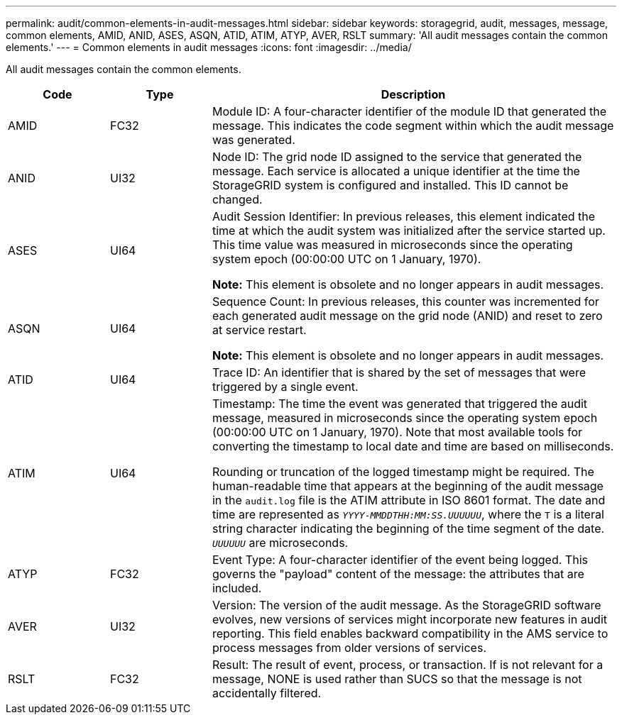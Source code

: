 ---
permalink: audit/common-elements-in-audit-messages.html
sidebar: sidebar
keywords: storagegrid, audit, messages, message, common elements, AMID, ANID, ASES, ASQN, ATID, ATIM, ATYP, AVER, RSLT 
summary: 'All audit messages contain the common elements.'
---
= Common elements in audit messages
:icons: font
:imagesdir: ../media/

[.lead]
All audit messages contain the common elements.

[cols="1a,1a,4a" options="header"]
|===
| Code| Type| Description

| AMID
| FC32
| Module ID: A four-character identifier of the module ID that generated the message. This indicates the code segment within which the audit message was generated.

| ANID
| UI32
| Node ID: The grid node ID assigned to the service that generated the message. Each service is allocated a unique identifier at the time the StorageGRID system is configured and installed. This ID cannot be changed.

| ASES
| UI64
| Audit Session Identifier: In previous releases, this element indicated the time at which the audit system was initialized after the service started up. This time value was measured in microseconds since the operating system epoch (00:00:00 UTC on 1 January, 1970).

*Note:* This element is obsolete and no longer appears in audit messages.

| ASQN
| UI64
| Sequence Count: In previous releases, this counter was incremented for each generated audit message on the grid node (ANID) and reset to zero at service restart.

*Note:* This element is obsolete and no longer appears in audit messages.

| ATID
| UI64
| Trace ID: An identifier that is shared by the set of messages that were triggered by a single event.

| ATIM
| UI64
| Timestamp: The time the event was generated that triggered the audit message, measured in microseconds since the operating system epoch (00:00:00 UTC on 1 January, 1970). Note that most available tools for converting the timestamp to local date and time are based on milliseconds.

Rounding or truncation of the logged timestamp might be required. The human-readable time that appears at the beginning of the audit message in the `audit.log` file is the ATIM attribute in ISO 8601 format. The date and time are represented as `_YYYY-MMDDTHH:MM:SS.UUUUUU_`, where the `T` is a literal string character indicating the beginning of the time segment of the date. `_UUUUUU_` are microseconds.

| ATYP
| FC32
| Event Type: A four-character identifier of the event being logged. This governs the "payload" content of the message: the attributes that are included.

| AVER
| UI32
| Version: The version of the audit message. As the StorageGRID software evolves, new versions of services might incorporate new features in audit reporting. This field enables backward compatibility in the AMS service to process messages from older versions of services.

| RSLT
| FC32
| Result: The result of event, process, or transaction. If is not relevant for a message, NONE is used rather than SUCS so that the message is not accidentally filtered.
|===
